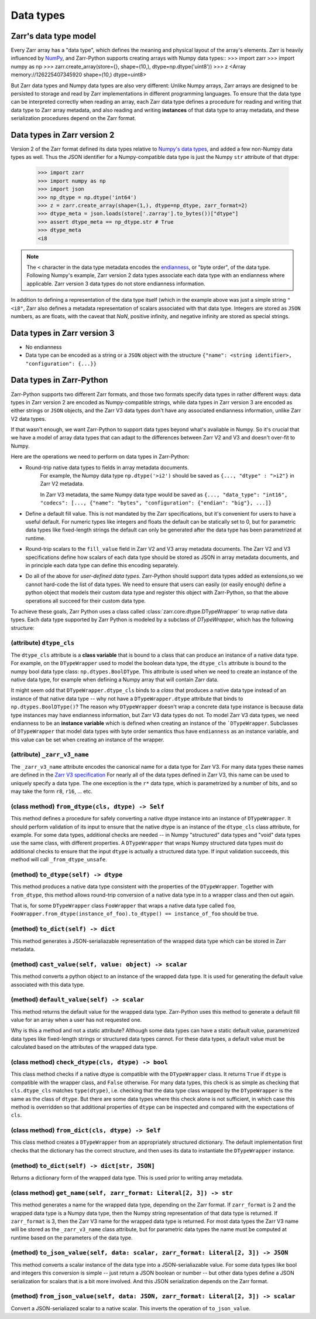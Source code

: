 Data types
==========

Zarr's data type model
----------------------

Every Zarr array has a "data type", which defines the meaning and physical layout of the
array's elements. Zarr is heavily influenced by `NumPy <https://numpy.org/doc/stable/>`_, and
Zarr-Python supports creating arrays with Numpy data types::
>>> import zarr
>>> import numpy as np
>>> zarr.create_array(store={}, shape=(10,), dtype=np.dtype('uint8'))
>>> z
<Array memory://126225407345920 shape=(10,) dtype=uint8>

But Zarr data types and Numpy data types are also very different:
Unlike Numpy arrays, Zarr arrays are designed to be persisted to storage and read by Zarr implementations in different programming languages.
To ensure that the data type can be interpreted correctly when reading an array, each Zarr data type defines a procedure for
reading and writing that data type to Zarr array metadata, and also reading and writing **instances** of that data type to
array metadata, and these serialization procedures depend on the Zarr format.

Data types in Zarr version 2
-----------------------------

Version 2 of the Zarr format defined its data types relative to `Numpy's data types <https://numpy.org/doc/2.1/reference/arrays.dtypes.html#data-type-objects-dtype>`_, and added a few non-Numpy data types as well.
Thus the JSON identifier for a Numpy-compatible data type is just the Numpy ``str`` attribute of that dtype:

    >>> import zarr
    >>> import numpy as np
    >>> import json
    >>> np_dtype = np.dtype('int64')
    >>> z = zarr.create_array(shape=(1,), dtype=np_dtype, zarr_format=2)
    >>> dtype_meta = json.loads(store['.zarray'].to_bytes())["dtype"]
    >>> assert dtype_meta == np_dtype.str # True
    >>> dtype_meta
    <i8

.. note::
  The ``<`` character in the data type metadata encodes the `endianness <https://numpy.org/doc/2.2/reference/generated/numpy.dtype.byteorder.html>`_, or "byte order", of the data type. Following Numpy's example,
  Zarr version 2 data types associate each data type with an endianness where applicable. Zarr version 3 data types do not store endianness information.

In addition to defining a representation of the data type itself (which in the example above was just a simple string ``"<i8"``, Zarr also
defines a metadata representation of scalars associated with that data type. Integers are stored as ``JSON`` numbers,
as are floats, with the caveat that `NaN`, positive infinity, and negative infinity are stored as special strings.

Data types in Zarr version 3
----------------------------

* No endianness
* Data type can be encoded as a string or a ``JSON`` object with the structure ``{"name": <string identifier>, "configuration": {...}}``

Data types in Zarr-Python
-------------------------

Zarr-Python supports two different Zarr formats, and those two formats specify data types in rather different ways:
data types in Zarr version 2 are encoded as Numpy-compatible strings, while data types in Zarr version 3 are encoded as either strings or ``JSON`` objects,
and the Zarr V3 data types don't have any associated endianness information, unlike Zarr V2 data types.

If that wasn't enough, we want Zarr-Python to support data types beyond what's available in Numpy. So it's crucial that we have a
model of array data types that can adapt to the differences between Zarr V2 and V3 and doesn't over-fit to Numpy.

Here are the operations we need to perform on data types in Zarr-Python:

* Round-trip native data types to fields in array metadata documents.
    For example, the Numpy data type ``np.dtype('>i2')`` should be saved as ``{..., "dtype" : ">i2"}`` in Zarr V2 metadata.

    In Zarr V3 metadata, the same Numpy data type would be saved as  ``{..., "data_type": "int16", "codecs": [..., {"name": "bytes", "configuration": {"endian": "big"}, ...]}``

* Define a default fill value. This is not mandated by the Zarr specifications, but it's convenient for users
  to have a useful default. For numeric types like integers and floats the default can be statically set to 0, but for
  parametric data types like fixed-length strings the default can only be generated after the data type has been parametrized at runtime.

* Round-trip scalars to the ``fill_value`` field in Zarr V2 and V3 array metadata documents. The Zarr V2 and V3 specifications
  define how scalars of each data type should be stored as JSON in array metadata documents, and in principle each data type
  can define this encoding separately.

* Do all of the above for *user-defined data types*. Zarr-Python should support data types added as extensions,so we cannot
  hard-code the list of data types. We need to ensure that users can easily (or easily enough) define a python object
  that models their custom data type and register this object with Zarr-Python, so that the above operations all succeed for their
  custom data type.

To achieve these goals, Zarr Python uses a class called :class:`zarr.core.dtype.DTypeWrapper` to wrap native data types. Each data type
supported by Zarr Python is modeled by a subclass of `DTypeWrapper`, which has the following structure:

(attribute) ``dtype_cls``
^^^^^^^^^^^^^^^^^^^^^^^^^
The ``dtype_cls`` attribute is a **class variable** that is bound to a class that can produce
an instance of a native data type. For example, on the ``DTypeWrapper`` used to model the boolean
data type, the ``dtype_cls`` attribute is bound to the numpy bool data type class: ``np.dtypes.BoolDType``.
This attribute is used when we need to create an instance of the native data type, for example when
defining a Numpy array that will contain Zarr data.

It might seem odd that ``DTypeWrapper.dtype_cls`` binds to a *class* that produces a native data type instead of an instance of that native data type --
why not have a ``DTypeWrapper.dtype`` attribute that binds to ``np.dtypes.BoolDType()``? The reason why ``DTypeWrapper``
doesn't wrap a concrete data type instance is because data type instances may have endianness information, but Zarr V3
data types do not. To model Zarr V3 data types, we need endianness to be an **instance variable** which is
defined when creating an instance of the ```DTypeWrapper``. Subclasses of ``DTypeWrapper`` that model data types with
byte order semantics thus have ``endianness`` as an instance variable, and this value can be set when creating an instance of the wrapper.


(attribute) ``_zarr_v3_name``
^^^^^^^^^^^^^^^^^^^^^^^^^^^^^
The ``_zarr_v3_name`` attribute encodes the canonical name for a data type for Zarr V3. For many data types these names
are defined in the `Zarr V3 specification <https://zarr-specs.readthedocs.io/en/latest/v3/core/v3.0.html#data-types>`_ For nearly all of the
data types defined in Zarr V3, this name can be used to uniquely specify a data type. The one exception is the ``r*`` data type,
which is parametrized by a number of bits, and so may take the form ``r8``, ``r16``, ... etc.

(class method) ``from_dtype(cls, dtype) -> Self``
^^^^^^^^^^^^^^^^^^^^^^^^^^^^^^^^^^^^^^^^^^^^^^^^^
This method defines a procedure for safely converting a native dtype instance into an instance of ``DTypeWrapper``. It should perform
validation of its input to ensure that the native dtype is an instance of the ``dtype_cls`` class attribute, for example. For some
data types, additional checks are needed -- in Numpy "structured" data types and "void" data types use the same class, with different properties.
A ``DTypeWrapper`` that wraps Numpy structured data types must do additional checks to ensure that the input ``dtype`` is actually a structured data type.
If input validation succeeds, this method will call ``_from_dtype_unsafe``.

(method) ``to_dtype(self) -> dtype``
^^^^^^^^^^^^^^^^^^^^^^^^^^^^^^^^^^^^
This method produces a native data type consistent with the properties of the ``DTypeWrapper``. Together
with ``from_dtype``, this method allows round-trip conversion of a native data type in to a wrapper class and then out again.

That is, for some ``DTypeWrapper`` class ``FooWrapper`` that wraps a native data type called ``foo``, ``FooWrapper.from_dtype(instance_of_foo).to_dtype() == instance_of_foo`` should be true.

(method) ``to_dict(self) -> dict``
^^^^^^^^^^^^^^^^^^^^^^^^^^^^^^^^^^
This method generates a JSON-serialiazable representation of the wrapped data type which can be stored in
Zarr metadata.

(method) ``cast_value(self, value: object) -> scalar``
^^^^^^^^^^^^^^^^^^^^^^^^^^^^^^^^^^^^^^^^^^^^^^^^^^^^^^
This method converts a python object to an instance of the wrapped data type. It is used for generating the default
value associated with this data type.


(method) ``default_value(self) -> scalar``
^^^^^^^^^^^^^^^^^^^^^^^^^^^^^^^^^^^^^^^^^^
This method returns the default value for the wrapped data type. Zarr-Python uses this method to generate a default fill value
for an array when a user has not requested one.

Why is this a method and not a static attribute? Although some data types
can have a static default value, parametrized data types like fixed-length strings or structured data types cannot. For these data types,
a default value must be calculated based on the attributes of the wrapped data type.

(class method) ``check_dtype(cls, dtype) -> bool``
^^^^^^^^^^^^^^^^^^^^^^^^^^^^^^^^^^^^^^^^^^^^^^^^^^
This class method checks if a native dtype is compatible with the ``DTypeWrapper`` class. It returns ``True``
if ``dtype`` is compatible with the wrapper class, and ``False`` otherwise. For many data types, this check is as simple
as checking that ``cls.dtype_cls`` matches ``type(dtype)``, i.e. checking that the data type class wrapped
by the ``DTypeWrapper`` is the same as the class of ``dtype``. But there are some data types where this check alone is not sufficient,
in which case this method is overridden so that additional properties of ``dtype`` can be inspected and compared with
the expectations of ``cls``.

(class method) ``from_dict(cls, dtype) -> Self``
^^^^^^^^^^^^^^^^^^^^^^^^^^^^^^^^^^^^^^^^^^^^^^^^
This class method creates a ``DTypeWrapper`` from an appropriately structured dictionary. The default
implementation first checks that the dictionary has the correct structure, and then uses its data
to instantiate the ``DTypeWrapper`` instance.

(method) ``to_dict(self) -> dict[str, JSON]``
^^^^^^^^^^^^^^^^^^^^^^^^^^^^^^^^^^^^^^^^^^^^^
Returns a dictionary form of the wrapped data type. This is used prior to writing array metadata.

(class method) ``get_name(self, zarr_format: Literal[2, 3]) -> str``
^^^^^^^^^^^^^^^^^^^^^^^^^^^^^^^^^^^^^^^^^^^^^^^^^^^^^^^^^^^^^^^^^^^^
This method generates a name for the wrapped data type, depending on the Zarr format. If ``zarr_format`` is
2 and the wrapped data type is a Numpy data type, then the Numpy string representation of that data type is returned.
If ``zarr_format`` is 3, then the Zarr V3 name for the wrapped data type is returned. For most data types
the Zarr V3 name will be stored as the ``_zarr_v3_name`` class attribute, but for parametric data types the
name must be computed at runtime based on the parameters of the data type.


(method) ``to_json_value(self, data: scalar, zarr_format: Literal[2, 3]) -> JSON``
^^^^^^^^^^^^^^^^^^^^^^^^^^^^^^^^^^^^^^^^^^^^^^^^^^^^^^^^^^^^^^^^^^^^^^^^^^^^^^^^^^
This method converts a scalar instance of the data type into a JSON-serialiazable value.
For some data types like bool and integers this conversion is simple -- just return a JSON boolean
or number -- but other data types define a JSON serialization for scalars that is a bit more involved.
And this JSON serialization depends on the Zarr format.

(method) ``from_json_value(self, data: JSON, zarr_format: Literal[2, 3]) -> scalar``
^^^^^^^^^^^^^^^^^^^^^^^^^^^^^^^^^^^^^^^^^^^^^^^^^^^^^^^^^^^^^^^^^^^^^^^^^^^^^^^^^^^^
Convert a JSON-serialiazed scalar to a native scalar. This inverts the operation of ``to_json_value``.


